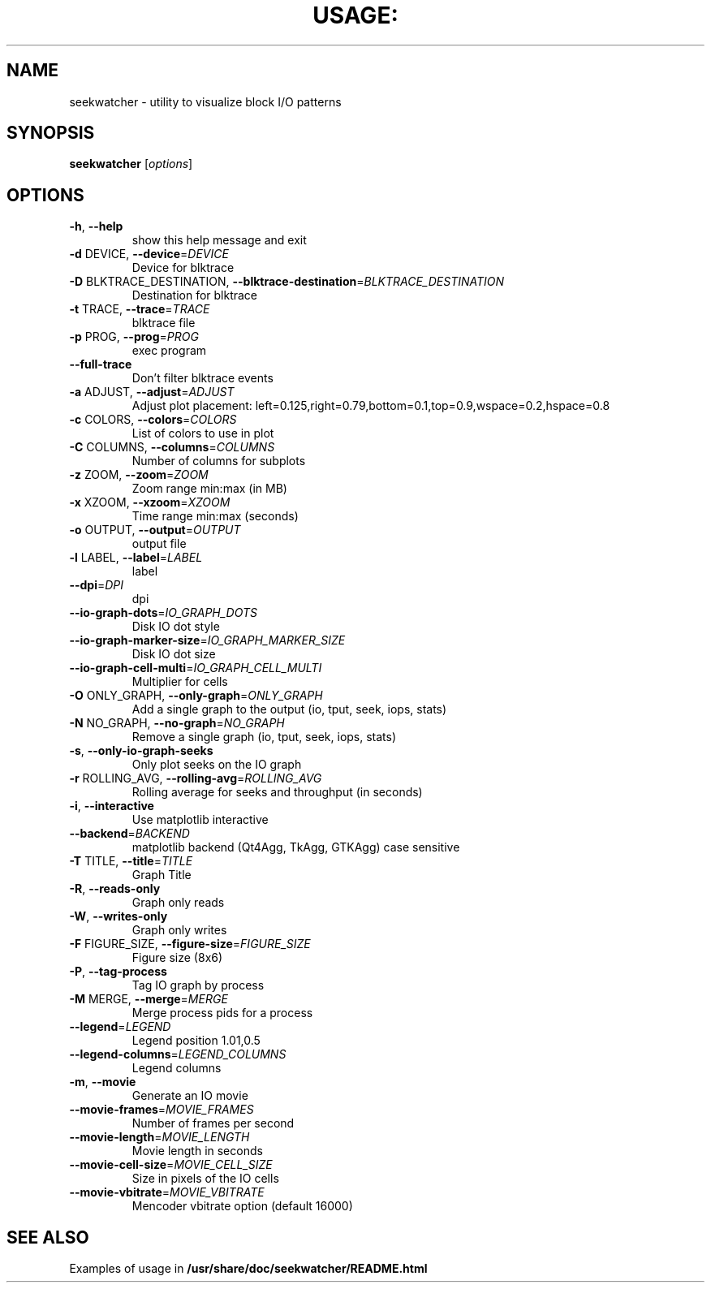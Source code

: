 .\" This file was generated using help2man 1.40.10.
.TH USAGE: "1" "December 2012" "Usage: seekwatcher [options]"
.SH NAME
seekwatcher - utility to visualize block I/O patterns
.SH SYNOPSIS
.B seekwatcher
[\fIoptions\fR]
.SH OPTIONS
.TP
\fB\-h\fR, \fB\-\-help\fR
show this help message and exit
.TP
\fB\-d\fR DEVICE, \fB\-\-device\fR=\fIDEVICE\fR
Device for blktrace
.TP
\fB\-D\fR BLKTRACE_DESTINATION, \fB\-\-blktrace\-destination\fR=\fIBLKTRACE_DESTINATION\fR
Destination for blktrace
.TP
\fB\-t\fR TRACE, \fB\-\-trace\fR=\fITRACE\fR
blktrace file
.TP
\fB\-p\fR PROG, \fB\-\-prog\fR=\fIPROG\fR
exec program
.TP
\fB\-\-full\-trace\fR
Don't filter blktrace events
.TP
\fB\-a\fR ADJUST, \fB\-\-adjust\fR=\fIADJUST\fR
Adjust plot placement:
left=0.125,right=0.79,bottom=0.1,top=0.9,wspace=0.2,hspace=0.8
.TP
\fB\-c\fR COLORS, \fB\-\-colors\fR=\fICOLORS\fR
List of colors to use in plot
.TP
\fB\-C\fR COLUMNS, \fB\-\-columns\fR=\fICOLUMNS\fR
Number of columns for subplots
.TP
\fB\-z\fR ZOOM, \fB\-\-zoom\fR=\fIZOOM\fR
Zoom range min:max (in MB)
.TP
\fB\-x\fR XZOOM, \fB\-\-xzoom\fR=\fIXZOOM\fR
Time range min:max (seconds)
.TP
\fB\-o\fR OUTPUT, \fB\-\-output\fR=\fIOUTPUT\fR
output file
.TP
\fB\-l\fR LABEL, \fB\-\-label\fR=\fILABEL\fR
label
.TP
\fB\-\-dpi\fR=\fIDPI\fR
dpi
.TP
\fB\-\-io\-graph\-dots\fR=\fIIO_GRAPH_DOTS\fR
Disk IO dot style
.TP
\fB\-\-io\-graph\-marker\-size\fR=\fIIO_GRAPH_MARKER_SIZE\fR
Disk IO dot size
.TP
\fB\-\-io\-graph\-cell\-multi\fR=\fIIO_GRAPH_CELL_MULTI\fR
Multiplier for cells
.TP
\fB\-O\fR ONLY_GRAPH, \fB\-\-only\-graph\fR=\fIONLY_GRAPH\fR
Add a single graph to the output (io, tput, seek, iops, stats)
.TP
\fB\-N\fR NO_GRAPH, \fB\-\-no\-graph\fR=\fINO_GRAPH\fR
Remove a single graph (io, tput, seek, iops, stats)
.TP
\fB\-s\fR, \fB\-\-only\-io\-graph\-seeks\fR
Only plot seeks on the IO graph
.TP
\fB\-r\fR ROLLING_AVG, \fB\-\-rolling\-avg\fR=\fIROLLING_AVG\fR
Rolling average for seeks and throughput (in seconds)
.TP
\fB\-i\fR, \fB\-\-interactive\fR
Use matplotlib interactive
.TP
\fB\-\-backend\fR=\fIBACKEND\fR
matplotlib backend (Qt4Agg, TkAgg, GTKAgg) case sensitive
.TP
\fB\-T\fR TITLE, \fB\-\-title\fR=\fITITLE\fR
Graph Title
.TP
\fB\-R\fR, \fB\-\-reads\-only\fR
Graph only reads
.TP
\fB\-W\fR, \fB\-\-writes\-only\fR
Graph only writes
.TP
\fB\-F\fR FIGURE_SIZE, \fB\-\-figure\-size\fR=\fIFIGURE_SIZE\fR
Figure size (8x6)
.TP
\fB\-P\fR, \fB\-\-tag\-process\fR
Tag IO graph by process
.TP
\fB\-M\fR MERGE, \fB\-\-merge\fR=\fIMERGE\fR
Merge process pids for a process
.TP
\fB\-\-legend\fR=\fILEGEND\fR
Legend position 1.01,0.5
.TP
\fB\-\-legend\-columns\fR=\fILEGEND_COLUMNS\fR
Legend columns
.TP
\fB\-m\fR, \fB\-\-movie\fR
Generate an IO movie
.TP
\fB\-\-movie\-frames\fR=\fIMOVIE_FRAMES\fR
Number of frames per second
.TP
\fB\-\-movie\-length\fR=\fIMOVIE_LENGTH\fR
Movie length in seconds
.TP
\fB\-\-movie\-cell\-size\fR=\fIMOVIE_CELL_SIZE\fR
Size in pixels of the IO cells
.TP
\fB\-\-movie\-vbitrate\fR=\fIMOVIE_VBITRATE\fR
Mencoder vbitrate option (default 16000)
.SH "SEE ALSO"
Examples of usage in
.B /usr/share/doc/seekwatcher/README.html
